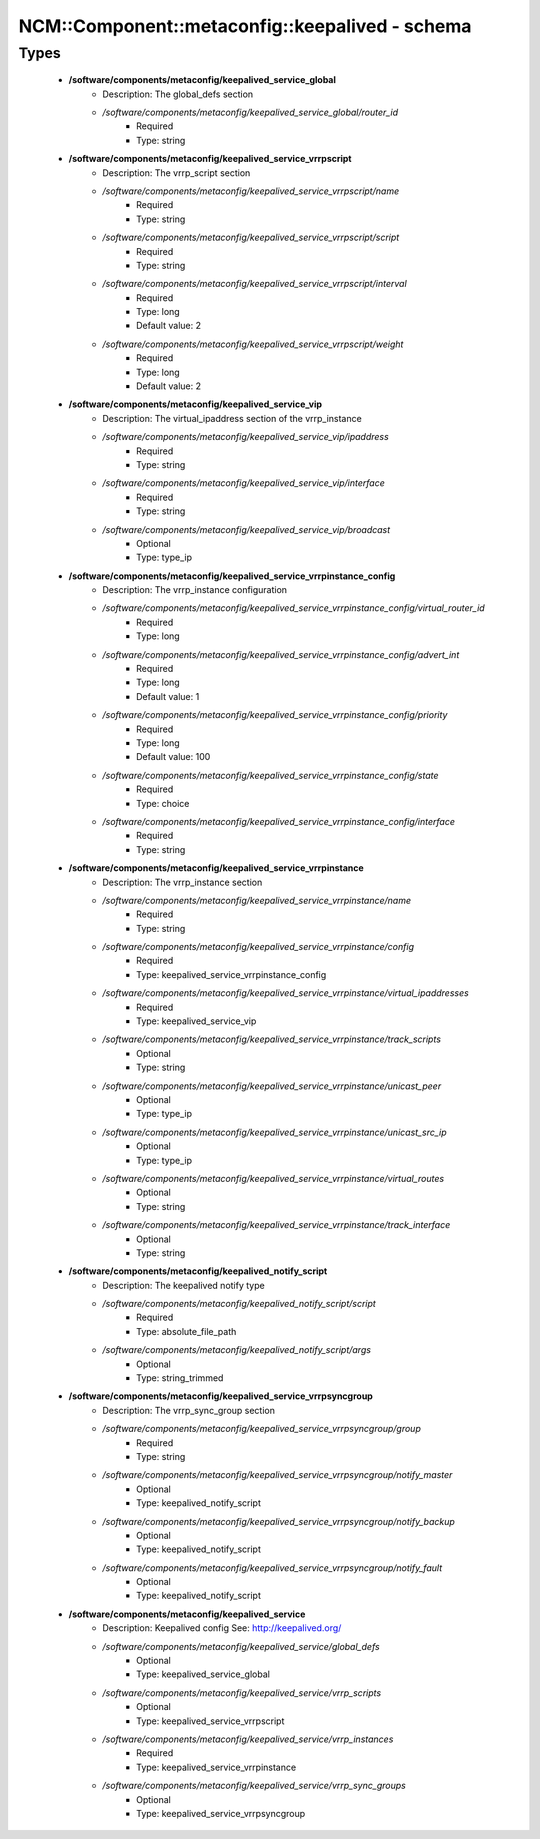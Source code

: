 ##################################################
NCM\::Component\::metaconfig\::keepalived - schema
##################################################

Types
-----

 - **/software/components/metaconfig/keepalived_service_global**
    - Description: The global_defs section
    - */software/components/metaconfig/keepalived_service_global/router_id*
        - Required
        - Type: string
 - **/software/components/metaconfig/keepalived_service_vrrpscript**
    - Description: The vrrp_script section
    - */software/components/metaconfig/keepalived_service_vrrpscript/name*
        - Required
        - Type: string
    - */software/components/metaconfig/keepalived_service_vrrpscript/script*
        - Required
        - Type: string
    - */software/components/metaconfig/keepalived_service_vrrpscript/interval*
        - Required
        - Type: long
        - Default value: 2
    - */software/components/metaconfig/keepalived_service_vrrpscript/weight*
        - Required
        - Type: long
        - Default value: 2
 - **/software/components/metaconfig/keepalived_service_vip**
    - Description: The virtual_ipaddress section of the vrrp_instance
    - */software/components/metaconfig/keepalived_service_vip/ipaddress*
        - Required
        - Type: string
    - */software/components/metaconfig/keepalived_service_vip/interface*
        - Required
        - Type: string
    - */software/components/metaconfig/keepalived_service_vip/broadcast*
        - Optional
        - Type: type_ip
 - **/software/components/metaconfig/keepalived_service_vrrpinstance_config**
    - Description: The vrrp_instance configuration
    - */software/components/metaconfig/keepalived_service_vrrpinstance_config/virtual_router_id*
        - Required
        - Type: long
    - */software/components/metaconfig/keepalived_service_vrrpinstance_config/advert_int*
        - Required
        - Type: long
        - Default value: 1
    - */software/components/metaconfig/keepalived_service_vrrpinstance_config/priority*
        - Required
        - Type: long
        - Default value: 100
    - */software/components/metaconfig/keepalived_service_vrrpinstance_config/state*
        - Required
        - Type: choice
    - */software/components/metaconfig/keepalived_service_vrrpinstance_config/interface*
        - Required
        - Type: string
 - **/software/components/metaconfig/keepalived_service_vrrpinstance**
    - Description: The vrrp_instance section
    - */software/components/metaconfig/keepalived_service_vrrpinstance/name*
        - Required
        - Type: string
    - */software/components/metaconfig/keepalived_service_vrrpinstance/config*
        - Required
        - Type: keepalived_service_vrrpinstance_config
    - */software/components/metaconfig/keepalived_service_vrrpinstance/virtual_ipaddresses*
        - Required
        - Type: keepalived_service_vip
    - */software/components/metaconfig/keepalived_service_vrrpinstance/track_scripts*
        - Optional
        - Type: string
    - */software/components/metaconfig/keepalived_service_vrrpinstance/unicast_peer*
        - Optional
        - Type: type_ip
    - */software/components/metaconfig/keepalived_service_vrrpinstance/unicast_src_ip*
        - Optional
        - Type: type_ip
    - */software/components/metaconfig/keepalived_service_vrrpinstance/virtual_routes*
        - Optional
        - Type: string
    - */software/components/metaconfig/keepalived_service_vrrpinstance/track_interface*
        - Optional
        - Type: string
 - **/software/components/metaconfig/keepalived_notify_script**
    - Description: The keepalived notify type
    - */software/components/metaconfig/keepalived_notify_script/script*
        - Required
        - Type: absolute_file_path
    - */software/components/metaconfig/keepalived_notify_script/args*
        - Optional
        - Type: string_trimmed
 - **/software/components/metaconfig/keepalived_service_vrrpsyncgroup**
    - Description: The vrrp_sync_group section
    - */software/components/metaconfig/keepalived_service_vrrpsyncgroup/group*
        - Required
        - Type: string
    - */software/components/metaconfig/keepalived_service_vrrpsyncgroup/notify_master*
        - Optional
        - Type: keepalived_notify_script
    - */software/components/metaconfig/keepalived_service_vrrpsyncgroup/notify_backup*
        - Optional
        - Type: keepalived_notify_script
    - */software/components/metaconfig/keepalived_service_vrrpsyncgroup/notify_fault*
        - Optional
        - Type: keepalived_notify_script
 - **/software/components/metaconfig/keepalived_service**
    - Description: Keepalived config See: http://keepalived.org/
    - */software/components/metaconfig/keepalived_service/global_defs*
        - Optional
        - Type: keepalived_service_global
    - */software/components/metaconfig/keepalived_service/vrrp_scripts*
        - Optional
        - Type: keepalived_service_vrrpscript
    - */software/components/metaconfig/keepalived_service/vrrp_instances*
        - Required
        - Type: keepalived_service_vrrpinstance
    - */software/components/metaconfig/keepalived_service/vrrp_sync_groups*
        - Optional
        - Type: keepalived_service_vrrpsyncgroup
